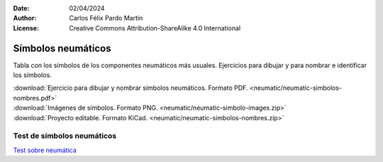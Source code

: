 ﻿:Date: 02/04/2024
:Author: Carlos Félix Pardo Martín
:License: Creative Commons Attribution-ShareAlike 4.0 International

.. _mecan-neumatic-simbolos:

Símbolos neumáticos
===================
Tabla con los símbolos de los componentes neumáticos más usuales.
Ejercicios para dibujar y para nombrar e identificar los símbolos.

.. image:: neumatic/_images/neumatic-simbolos-valvulas.png
   :alt: Válvulas neumáticas de dos posiciones
   :width: 280px
   :align: center

|  :download:`Ejercicio para dibujar y nombrar símbolos neumáticos. Formato PDF.
   <neumatic/neumatic-simbolos-nombres.pdf>`
|  :download:`Imágenes de símbolos. Formato PNG.
   <neumatic/neumatic-simbolo-images.zip>`
|  :download:`Proyecto editable. Formato KiCad.
   <neumatic/neumatic-simbolos-nombres.zip>`


Test de símbolos neumáticos
---------------------------

.. image:: neumatic/_images/neumatic-test-01.png
   :alt: Test de componentes neumáticos
   :width: 340px
   :align: center

`Test sobre neumática <../test/#neumatica>`__
